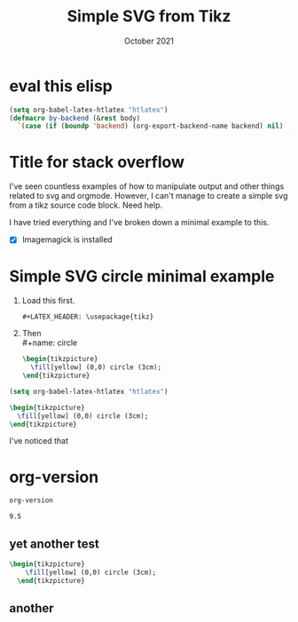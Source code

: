 #+TITLE: Simple SVG from Tikz
#+DATE: October 2021
#+option: tex:imagemagick


:LATEX_HEADERS:
#+LATEX_HEADER: \usepackage{tikz}
:END:

* TOC :TOC_2:noexport:
- [[#eval-this-elisp][eval this elisp]]
- [[#title-for-stack-overflow][Title for stack overflow]]
- [[#simple-svg-circle-minimal-example][Simple SVG circle minimal example]]
- [[#org-version][org-version]]
  - [[#yet-another-test][yet another test]]
  - [[#another][another]]

* eval this elisp
#+begin_src emacs-lisp :results silent
  (setq org-babel-latex-htlatex "htlatex")
  (defmacro by-backend (&rest body)
    `(case (if (boundp 'backend) (org-export-backend-name backend) nil) ,@body))
#+end_src

* Title for stack overflow

I've seen countless examples of how to manipulate output and other things
related to svg and orgmode. However, I can't manage to create a simple
svg from a tikz source code block. Need help.

I have tried everything and I've broken down a minimal example to this.

- [X] Imagemagick is installed

* Simple SVG circle minimal example

1) Load this first.
   : #+LATEX_HEADER: \usepackage{tikz}

2) Then \\
   #+name: circle
   #+begin_src latex :imagemagick yes :file circle.svg
   \begin{tikzpicture}
     \fill[yellow] (0,0) circle (3cm);
   \end{tikzpicture}
   #+end_src

   #+RESULTS: circle
   :results:
   [[file:circle.svg]]
   :end:


#+begin_src emacs-lisp :results silent
(setq org-babel-latex-htlatex "htlatex")
#+end_src

#+HEADER: :fit yes :imagemagick yes
#+HEADER: :packages '("\\usepackage{tikz}")
#+BEGIN_SRC latex :file circle.svg
   \begin{tikzpicture}
     \fill[yellow] (0,0) circle (3cm);
   \end{tikzpicture}
#+END_SRC

#+RESULTS:
#+begin_export latex
#+end_export




I've noticed that
* org-version
#+name: org-version
#+begin_src emacs-lisp :exports both
org-version
#+end_src

#+RESULTS: org-version
: 9.5

** yet another test

#+name: circle
#+header: :results file drawer
#+header: :file circle.svg
#+header: :imagemagick yes
#+header: :headers '("\\usepackage{tikz,svg}")
#+begin_src latex
  \begin{tikzpicture}
      \fill[yellow] (0,0) circle (3cm);
    \end{tikzpicture}
#+end_src

** another

